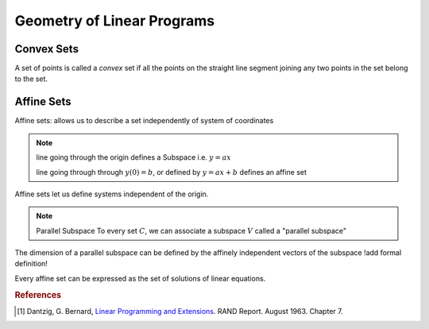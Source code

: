 .. geometry of linear programs


Geometry of Linear Programs
===========================

Convex Sets
-----------

A set of points is called a *convex* set if all the points on the straight line segment joining any
two points in the set belong to the set.

.. image:: linear_programming\resources\convex_sets.png
   :width: 200px
   :height: 100px
   :scale: 50 %
   :alt: alternate text
   :align: right

Affine Sets
-----------

Affine sets: allows us to describe a set independently of system of coordinates

.. note::
   line going through the origin defines a Subspace
   i.e. :math:`y = ax`

   line going through through :math:`y(0) = b`, or defined by :math:`y=ax+b` defines an affine set

Affine sets let us define systems independent of the origin.

.. note:: Parallel Subspace
   To every set :math:`C`, we can associate a subspace :math:`V` called a "parallel subspace"

The dimension of a parallel subspace can be defined by the affinely independent vectors of the subspace
!add formal definition!

Every affine set can be expressed as the set of solutions of linear equations.
 
.. rubric:: References

.. [1] Dantzig, G. Bernard, `Linear Programming and Extensions`_. RAND Report. August 1963. Chapter 7.


.. _Linear Programming and Extensions: https://www.rand.org/pubs/reports/R366.html